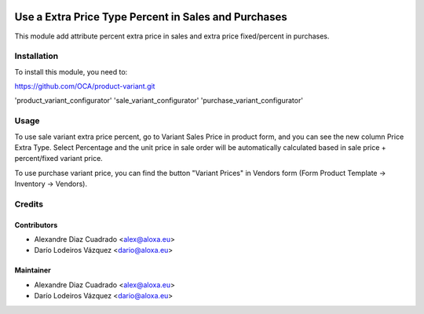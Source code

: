 .. image:: https://img.shields.io/badge/licence-AGPL--3-blue.svg
    :alt: License: AGPL-3

==============================================
Use a Extra Price Type Percent in Sales and Purchases
==============================================

This module add attribute percent extra price in sales and
extra price fixed/percent in purchases.


Installation
============

To install this module, you need to:

https://github.com/OCA/product-variant.git

'product_variant_configurator'
'sale_variant_configurator' 
'purchase_variant_configurator'

Usage
=====

To use sale variant extra price percent, go to Variant Sales Price in 
product form, and you can see the new column Price Extra Type. Select
Percentage and the unit price in sale order will be automatically calculated
based in sale price + percent/fixed variant price.

To use purchase variant price, you can find the button "Variant Prices" in
Vendors form (Form Product Template -> Inventory -> Vendors).


Credits
=======

Contributors
------------

* Alexandre Diaz Cuadrado <alex@aloxa.eu>
* Darío Lodeiros Vázquez <dario@aloxa.eu>

Maintainer
----------

* Alexandre Diaz Cuadrado <alex@aloxa.eu>
* Darío Lodeiros Vázquez <dario@aloxa.eu>

